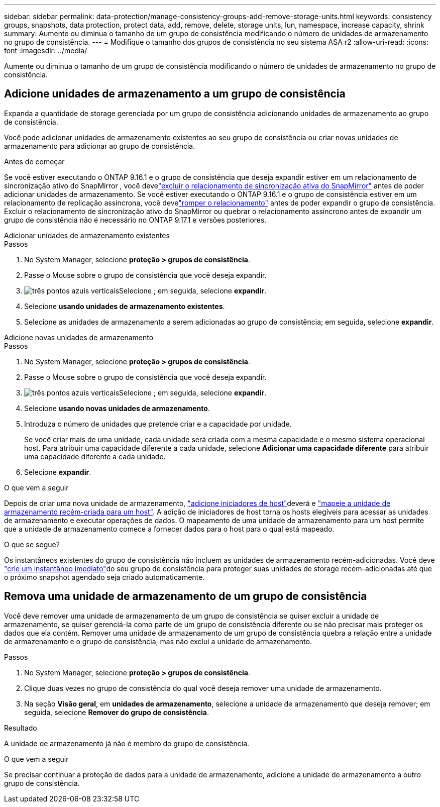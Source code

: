 ---
sidebar: sidebar 
permalink: data-protection/manage-consistency-groups-add-remove-storage-units.html 
keywords: consistency groups, snapshots, data protection, protect data, add, remove, delete, storage units, lun, namespace, increase capacity, shrink 
summary: Aumente ou diminua o tamanho de um grupo de consistência modificando o número de unidades de armazenamento no grupo de consistência. 
---
= Modifique o tamanho dos grupos de consistência no seu sistema ASA r2
:allow-uri-read: 
:icons: font
:imagesdir: ../media/


[role="lead"]
Aumente ou diminua o tamanho de um grupo de consistência modificando o número de unidades de armazenamento no grupo de consistência.



== Adicione unidades de armazenamento a um grupo de consistência

Expanda a quantidade de storage gerenciada por um grupo de consistência adicionando unidades de armazenamento ao grupo de consistência.

Você pode adicionar unidades de armazenamento existentes ao seu grupo de consistência ou criar novas unidades de armazenamento para adicionar ao grupo de consistência.

.Antes de começar
Se você estiver executando o ONTAP 9.16.1 e o grupo de consistência que deseja expandir estiver em um relacionamento de sincronização ativo do SnapMirror , você develink:snapmirror-active-sync-delete-relationship.html["excluir o relacionamento de sincronização ativa do SnapMirror"] antes de poder adicionar unidades de armazenamento.  Se você estiver executando o ONTAP 9.16.1 e o grupo de consistência estiver em um relacionamento de replicação assíncrona, você develink:snapmirror-active-sync-break-relationship.html["romper o relacionamento"] antes de poder expandir o grupo de consistência.  Excluir o relacionamento de sincronização ativo do SnapMirror ou quebrar o relacionamento assíncrono antes de expandir um grupo de consistência não é necessário no ONTAP 9.17.1 e versões posteriores.

[role="tabbed-block"]
====
.Adicionar unidades de armazenamento existentes
--
.Passos
. No System Manager, selecione *proteção > grupos de consistência*.
. Passe o Mouse sobre o grupo de consistência que você deseja expandir.
. image:icon_kabob.gif["três pontos azuis verticais"]Selecione ; em seguida, selecione *expandir*.
. Selecione *usando unidades de armazenamento existentes*.
. Selecione as unidades de armazenamento a serem adicionadas ao grupo de consistência; em seguida, selecione *expandir*.


--
.Adicione novas unidades de armazenamento
--
.Passos
. No System Manager, selecione *proteção > grupos de consistência*.
. Passe o Mouse sobre o grupo de consistência que você deseja expandir.
. image:icon_kabob.gif["três pontos azuis verticais"]Selecione ; em seguida, selecione *expandir*.
. Selecione *usando novas unidades de armazenamento*.
. Introduza o número de unidades que pretende criar e a capacidade por unidade.
+
Se você criar mais de uma unidade, cada unidade será criada com a mesma capacidade e o mesmo sistema operacional host. Para atribuir uma capacidade diferente a cada unidade, selecione *Adicionar uma capacidade diferente* para atribuir uma capacidade diferente a cada unidade.

. Selecione *expandir*.


.O que vem a seguir
Depois de criar uma nova unidade de armazenamento, link:../manage-data/provision-san-storage.html#add-host-initiators["adicione iniciadores de host"]deverá e link:../manage-data/provision-san-storage.html#map-the-storage-unit-to-a-host["mapeie a unidade de armazenamento recém-criada para um host"]. A adição de iniciadores de host torna os hosts elegíveis para acessar as unidades de armazenamento e executar operações de dados. O mapeamento de uma unidade de armazenamento para um host permite que a unidade de armazenamento comece a fornecer dados para o host para o qual está mapeado.

--
====
.O que se segue?
Os instantâneos existentes do grupo de consistência não incluem as unidades de armazenamento recém-adicionadas. Você deve link:create-snapshots.html#step-2-create-a-snapshot["crie um instantâneo imediato"]do seu grupo de consistência para proteger suas unidades de storage recém-adicionadas até que o próximo snapshot agendado seja criado automaticamente.



== Remova uma unidade de armazenamento de um grupo de consistência

Você deve remover uma unidade de armazenamento de um grupo de consistência se quiser excluir a unidade de armazenamento, se quiser gerenciá-la como parte de um grupo de consistência diferente ou se não precisar mais proteger os dados que ela contém. Remover uma unidade de armazenamento de um grupo de consistência quebra a relação entre a unidade de armazenamento e o grupo de consistência, mas não exclui a unidade de armazenamento.

.Passos
. No System Manager, selecione *proteção > grupos de consistência*.
. Clique duas vezes no grupo de consistência do qual você deseja remover uma unidade de armazenamento.
. Na seção *Visão geral*, em *unidades de armazenamento*, selecione a unidade de armazenamento que deseja remover; em seguida, selecione *Remover do grupo de consistência*.


.Resultado
A unidade de armazenamento já não é membro do grupo de consistência.

.O que vem a seguir
Se precisar continuar a proteção de dados para a unidade de armazenamento, adicione a unidade de armazenamento a outro grupo de consistência.
